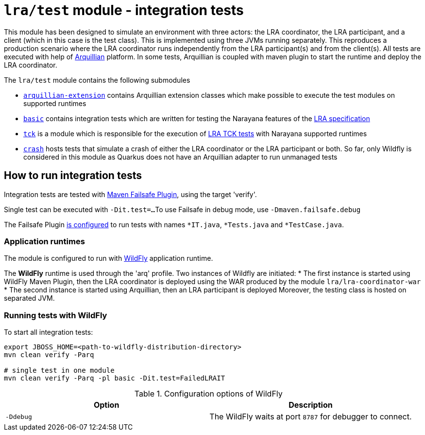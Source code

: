 = `lra/test` module - integration tests

This module has been designed to simulate an environment with three actors: the LRA coordinator, the LRA participant,
and a client (which in this case is the test class). This is implemented using three JVMs running separately.
This reproduces a production scenario where the LRA coordinator runs independently from the LRA participant(s)
and from the client(s).
All tests are executed with help of https://arquillian.org[Arquillian] platform. In some tests, Arquillian is coupled
with maven plugin to start the runtime and deploy the LRA coordinator.

The `lra/test` module contains the following submodules

* link:./arquillian-extension/[`arquillian-extension`] contains Arquillian extension classes
  which make possible to execute the test modules on supported runtimes
* link:./basic[`basic`] contains integration tests which are written for testing
  the Narayana features of the
  https://github.com/eclipse/microprofile-lra[LRA specification]
* link:./tck[`tck`] is a module which is responsible for the execution of
  https://github.com/eclipse/microprofile-lra/tree/master/tck[LRA TCK tests]
  with Narayana supported runtimes
* link:./crash[`crash`] hosts tests that simulate a crash of either the LRA coordinator or
  the LRA participant or both. So far, only Wildfly is considered in this module as Quarkus
  does not have an Arquillian adapter to run unmanaged tests

== How to run integration tests

Integration tests are tested with
https://maven.apache.org/surefire/maven-failsafe-plugin/[Maven Failsafe Plugin], using the target 'verify'.

Single test can be executed with `-Dit.test=...`
To use Failsafe in debug mode, use `-Dmaven.failsafe.debug`

The Failsafe Plugin link:../pom.xml[is configured] to run tests with names
`*IT.java`, `*Tests.java` and `*TestCase.java`.

=== Application runtimes

The module is configured to run with https://www.wildfly.org[WildFly] application runtime.

The **WildFly** runtime is used through the 'arq' profile. Two instances of Wildfly are initiated:
 * The first instance is started using WildFly Maven Plugin, then the LRA coordinator is deployed using the WAR produced
 by the module `lra/lra-coordinator-war`
 * The second instance is started using Arquillian, then an LRA participant is deployed
Moreover, the testing class is hosted on separated JVM.

=== Running tests with WildFly

To start all integration tests:

[source,sh]
----
export JBOSS_HOME=<path-to-wildfly-distribution-directory>
mvn clean verify -Parq

# single test in one module
mvn clean verify -Parq -pl basic -Dit.test=FailedLRAIT
----

.Configuration options of WildFly
|===
| Option | Description

| `-Ddebug`
| The WildFly waits at port `8787` for debugger to connect.

|===
